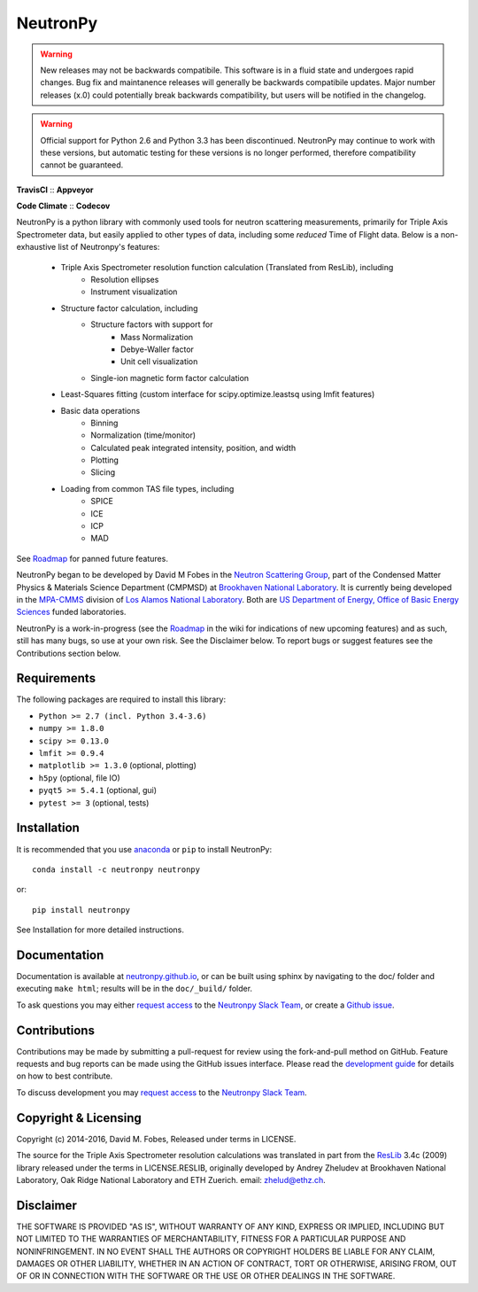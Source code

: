 NeutronPy
=========

.. warning::

    New releases may not be backwards compatibile. This software is in a fluid state and undergoes rapid changes. Bug fix and maintanence releases will generally be  backwards compatibile updates. Major number releases (x.0) could potentially break backwards compatibility, but users will be notified in the changelog.

.. warning::
    Official support for Python 2.6 and Python 3.3 has been discontinued. NeutronPy may continue to work with these versions, but automatic testing for these versions is no longer performed, therefore compatibility cannot be guaranteed.

**TravisCI** |mastertravis| :: **Appveyor** |masterappveyor|

**Code Climate** |climate| :: **Codecov** |coverage|

.. |mastertravis| image:: https://travis-ci.org/neutronpy/neutronpy.svg?branch=master
        :target: https://travis-ci.org/neutronpy/neutronpy

.. |masterappveyor| image:: https://ci.appveyor.com/api/projects/status/github/neutronpy/neutronpy?branch=master&svg=true
        :target: https://ci.appveyor.com/project/pseudocubic/neutronpy

.. |coverage| image:: https://codecov.io/gh/neutronpy/neutronpy/branch/master/graph/badge.svg
        :target: https://codecov.io/gh/neutronpy/neutronpy

.. |climate| image:: https://codeclimate.com/github/neutronpy/neutronpy/badges/gpa.svg
        :target: https://codeclimate.com/github/neutronpy/neutronpy
        :alt: Code Climate


NeutronPy is a python library with commonly used tools for neutron scattering measurements, primarily for Triple Axis Spectrometer data, but easily applied to other types of data, including some *reduced* Time of Flight data. Below is a non-exhaustive list of Neutronpy's features:

    * Triple Axis Spectrometer resolution function calculation (Translated from ResLib), including
        * Resolution ellipses
        * Instrument visualization
    * Structure factor calculation, including
        * Structure factors with support for
            * Mass Normalization
            * Debye-Waller factor
            * Unit cell visualization
        * Single-ion magnetic form factor calculation
    * Least-Squares fitting (custom interface for scipy.optimize.leastsq using lmfit features)
    * Basic data operations
        * Binning
        * Normalization (time/monitor)
        * Calculated peak integrated intensity, position, and width
        * Plotting
        * Slicing
    * Loading from common TAS file types, including
        * SPICE
        * ICE
        * ICP
        * MAD


See `Roadmap <https://github.com/neutronpy/neutronpy/wiki/Roadmap>`_ for panned future features.

NeutronPy began to be developed by David M Fobes in the `Neutron Scattering Group <http://neutrons.phy.bnl.gov/>`_, part of the Condensed Matter Physics & Materials Science Department (CMPMSD) at `Brookhaven National Laboratory <http://www.bnl.gov/>`_. It is currently being developed in the `MPA-CMMS <http://www.lanl.gov/org/padste/adeps/materials-physics-applications/condensed-matter-magnet-science/index.php>`_ division of `Los Alamos National Laboratory <http://www.lanl.gov/>`_. Both are `US Department of Energy, Office of Basic Energy Sciences <http://science.energy.gov/bes/>`_ funded laboratories.

NeutronPy is a work-in-progress (see the `Roadmap <https://github.com/neutronpy/neutronpy/wiki/Roadmap>`_ in the wiki for indications of new upcoming features) and as such, still has many bugs, so use at your own risk. See the Disclaimer below. To report bugs or suggest features see the Contributions section below.

Requirements
------------
The following packages are required to install this library:

* ``Python >= 2.7 (incl. Python 3.4-3.6)``
* ``numpy >= 1.8.0``
* ``scipy >= 0.13.0``
* ``lmfit >= 0.9.4``
* ``matplotlib >= 1.3.0`` (optional, plotting)
* ``h5py`` (optional, file IO)
* ``pyqt5 >= 5.4.1`` (optional, gui)
* ``pytest >= 3`` (optional, tests)

Installation
------------
It is recommended that you use `anaconda <https://www.continuum.io/downloads>`_ or ``pip`` to install NeutronPy::

    conda install -c neutronpy neutronpy

or::

    pip install neutronpy

See Installation for more detailed instructions.

Documentation
-------------
Documentation is available at `neutronpy.github.io <https://neutronpy.github.io/>`_, or can be built using sphinx by navigating to the doc/ folder and executing ``make html``; results will be in the ``doc/_build/`` folder.

To ask questions you may either `request access <http://goo.gl/forms/odTeCYQQEc>`_ to the `Neutronpy Slack Team <http://neutronpy.slack.com>`_, or create a `Github issue <https://github.com/neutronpy/neutronpy/issues/new>`_.

Contributions
-------------
Contributions may be made by submitting a pull-request for review using the fork-and-pull method on GitHub. Feature requests and bug reports can be made using the GitHub issues interface. Please read the `development guide <https://neutronpy.github.io/development.html>`_ for details on how to best contribute.

To discuss development you may `request access <http://goo.gl/forms/odTeCYQQEc>`_ to the `Neutronpy Slack Team <http://neutronpy.slack.com>`_.

Copyright & Licensing
---------------------
Copyright (c) 2014-2016, David M. Fobes, Released under terms in LICENSE.

The source for the Triple Axis Spectrometer resolution calculations was translated in part from the `ResLib <http://www.neutron.ethz.ch/research/resources/reslib>`_ 3.4c (2009) library released under the terms in LICENSE.RESLIB, originally developed by Andrey Zheludev at Brookhaven National Laboratory, Oak Ridge National Laboratory and ETH Zuerich. email: zhelud@ethz.ch.

Disclaimer
----------
THE SOFTWARE IS PROVIDED "AS IS", WITHOUT WARRANTY OF ANY KIND, EXPRESS OR
IMPLIED, INCLUDING BUT NOT LIMITED TO THE WARRANTIES OF MERCHANTABILITY,
FITNESS FOR A PARTICULAR PURPOSE AND NONINFRINGEMENT. IN NO EVENT SHALL THE
AUTHORS OR COPYRIGHT HOLDERS BE LIABLE FOR ANY CLAIM, DAMAGES OR OTHER
LIABILITY, WHETHER IN AN ACTION OF CONTRACT, TORT OR OTHERWISE, ARISING FROM,
OUT OF OR IN CONNECTION WITH THE SOFTWARE OR THE USE OR OTHER DEALINGS IN THE
SOFTWARE.
